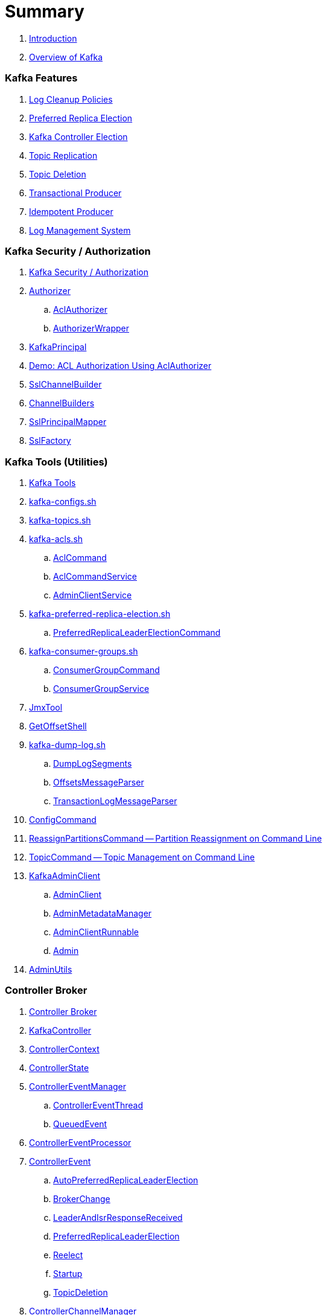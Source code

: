 = Summary

. link:book-intro.adoc[Introduction]
. link:kafka-overview.adoc[Overview of Kafka]

=== Kafka Features

. link:kafka-log-cleanup-policies.adoc[Log Cleanup Policies]
. link:kafka-feature-preferred-replica-leader-election.adoc[Preferred Replica Election]
. link:kafka-controller-election.adoc[Kafka Controller Election]
. link:kafka-topic-replication.adoc[Topic Replication]
. link:kafka-topic-deletion.adoc[Topic Deletion]
. link:kafka-transactional-producer.adoc[Transactional Producer]
. link:kafka-idempotent-producer.adoc[Idempotent Producer]
. link:kafka-log.adoc[Log Management System]

=== Kafka Security / Authorization

. link:kafka-security-authorization.adoc[Kafka Security / Authorization]
. link:kafka-server-authorizer-Authorizer.adoc[Authorizer]
.. link:kafka-security-authorizer-AclAuthorizer.adoc[AclAuthorizer]
.. link:kafka-security-authorizer-AuthorizerWrapper.adoc[AuthorizerWrapper]
. link:kafka-common-security-auth-KafkaPrincipal.adoc[KafkaPrincipal]
. link:kafka-demo-acl-authorization-using-AclAuthorizer.adoc[Demo: ACL Authorization Using AclAuthorizer]

. link:kafka-common-network-SslChannelBuilder.adoc[SslChannelBuilder]
. link:kafka-common-network-ChannelBuilders.adoc[ChannelBuilders]

. link:kafka-common-security-ssl-SslPrincipalMapper.adoc[SslPrincipalMapper]
. link:kafka-common-security-ssl-SslFactory.adoc[SslFactory]

=== Kafka Tools (Utilities)

. link:kafka-tools.adoc[Kafka Tools]
. link:kafka-tools-kafka-configs.adoc[kafka-configs.sh]
. link:kafka-tools-kafka-topics.adoc[kafka-topics.sh]

. link:kafka-tools-kafka-acls.adoc[kafka-acls.sh]
.. link:kafka-admin-AclCommand.adoc[AclCommand]
.. link:kafka-admin-AclCommandService.adoc[AclCommandService]
.. link:kafka-admin-AdminClientService.adoc[AdminClientService]

. link:kafka-tools-kafka-preferred-replica-election.adoc[kafka-preferred-replica-election.sh]
.. link:kafka-admin-PreferredReplicaLeaderElectionCommand.adoc[PreferredReplicaLeaderElectionCommand]

. link:kafka-tools-kafka-consumer-groups.adoc[kafka-consumer-groups.sh]
.. link:kafka-admin-ConsumerGroupCommand.adoc[ConsumerGroupCommand]
.. link:kafka-admin-ConsumerGroupService.adoc[ConsumerGroupService]

. link:kafka-tools-JmxTool.adoc[JmxTool]
. link:kafka-tools-GetOffsetShell.adoc[GetOffsetShell]

. link:kafka-tools-kafka-dump-log.adoc[kafka-dump-log.sh]
.. link:kafka-tools-DumpLogSegments.adoc[DumpLogSegments]
.. link:kafka-tools-DumpLogSegments-OffsetsMessageParser.adoc[OffsetsMessageParser]
.. link:kafka-tools-DumpLogSegments-TransactionLogMessageParser.adoc[TransactionLogMessageParser]

. link:kafka-admin-ConfigCommand.adoc[ConfigCommand]
. link:kafka-admin-ReassignPartitionsCommand.adoc[ReassignPartitionsCommand -- Partition Reassignment on Command Line]
. link:kafka-admin-TopicCommand.adoc[TopicCommand -- Topic Management on Command Line]

. link:kafka-clients-admin-KafkaAdminClient.adoc[KafkaAdminClient]
.. link:kafka-clients-admin-AdminClient.adoc[AdminClient]
.. link:kafka-clients-admin-internals-AdminMetadataManager.adoc[AdminMetadataManager]
.. link:kafka-clients-admin-KafkaAdminClient-AdminClientRunnable.adoc[AdminClientRunnable]
.. link:kafka-clients-admin-Admin.adoc[Admin]

. link:kafka-admin-AdminUtils.adoc[AdminUtils]

=== Controller Broker

. link:kafka-controller.adoc[Controller Broker]

. link:kafka-controller-KafkaController.adoc[KafkaController]

. link:kafka-controller-ControllerContext.adoc[ControllerContext]
. link:kafka-controller-ControllerState.adoc[ControllerState]

. link:kafka-controller-ControllerEventManager.adoc[ControllerEventManager]
.. link:kafka-controller-ControllerEventThread.adoc[ControllerEventThread]
.. link:kafka-controller-QueuedEvent.adoc[QueuedEvent]

. link:kafka-controller-ControllerEventProcessor.adoc[ControllerEventProcessor]

. link:kafka-controller-ControllerEvent.adoc[ControllerEvent]
.. link:kafka-controller-ControllerEvent-AutoPreferredReplicaLeaderElection.adoc[AutoPreferredReplicaLeaderElection]
.. link:kafka-controller-ControllerEvent-BrokerChange.adoc[BrokerChange]
.. link:kafka-controller-ControllerEvent-LeaderAndIsrResponseReceived.adoc[LeaderAndIsrResponseReceived]
.. link:kafka-controller-ControllerEvent-PreferredReplicaLeaderElection.adoc[PreferredReplicaLeaderElection]
.. link:kafka-controller-ControllerEvent-Reelect.adoc[Reelect]
.. link:kafka-controller-ControllerEvent-Startup.adoc[Startup]
.. link:kafka-controller-ControllerEvent-TopicDeletion.adoc[TopicDeletion]

. link:kafka-controller-ControllerChannelManager.adoc[ControllerChannelManager]

. link:kafka-controller-ControllerBrokerRequestBatch.adoc[ControllerBrokerRequestBatch]
.. link:kafka-controller-AbstractControllerBrokerRequestBatch.adoc[AbstractControllerBrokerRequestBatch]

. link:kafka-controller-ZkPartitionStateMachine.adoc[ZkPartitionStateMachine]
.. link:kafka-controller-PartitionStateMachine.adoc[PartitionStateMachine]

. link:kafka-controller-ZkReplicaStateMachine.adoc[ZkReplicaStateMachine]
.. link:kafka-controller-ReplicaStateMachine.adoc[ReplicaStateMachine]

. link:kafka-controller-TopicDeletionManager.adoc[TopicDeletionManager]

. link:kafka-controller-AbstractControlRequest.adoc[AbstractControlRequest]
.. link:kafka-common-requests-LeaderAndIsrRequest.adoc[LeaderAndIsrRequest]
.. link:kafka-common-requests-StopReplicaRequest.adoc[StopReplicaRequest]
.. link:kafka-common-requests-UpdateMetadataRequest.adoc[UpdateMetadataRequest]

=== Kafka Clients / Producer API

. link:kafka-producer-KafkaProducer.adoc[KafkaProducer]
.. link:kafka-producer-Producer.adoc[Producer]

. link:kafka-producer-ProducerConfig.adoc[ProducerConfig]

. link:kafka-producer-ProducerRecord.adoc[ProducerRecord]
. link:kafka-producer-Callback.adoc[Callback]

. link:kafka-producer-Partitioner.adoc[Partitioner]

. link:kafka-producer-ProducerInterceptor.adoc[ProducerInterceptor]

==== Internals of Kafka Producer

. link:kafka-producer-internals-Sender.adoc[Sender -- Kafka Producer I/O Thread]
. link:kafka-producer-internals-RecordAccumulator.adoc[RecordAccumulator]
.. link:kafka-producer-internals-ProducerBatch.adoc[ProducerBatch]
. link:kafka-producer-internals-ProducerInterceptors.adoc[ProducerInterceptors]
. link:kafka-producer-internals-DefaultPartitioner.adoc[DefaultPartitioner]

. link:kafka-producer-internals-TransactionManager.adoc[TransactionManager]

=== Kafka Broker Services

. link:kafka-server-KafkaServer.adoc[KafkaServer -- Kafka Broker]

. link:kafka-server-scheduled-tasks.adoc[Kafka Server and Periodic Tasks]

. link:kafka-server-AdminManager.adoc[AdminManager]

. link:kafka-server-DelegationTokenManager.adoc[DelegationTokenManager]

. link:kafka-server-DynamicConfigManager.adoc[DynamicConfigManager]
.. link:kafka-server-ConfigHandler.adoc[ConfigHandler]
.. link:kafka-server-BrokerConfigHandler.adoc[BrokerConfigHandler]
.. link:kafka-server-ClientIdConfigHandler.adoc[ClientIdConfigHandler]
.. link:kafka-server-TopicConfigHandler.adoc[TopicConfigHandler]
.. link:kafka-server-UserConfigHandler.adoc[UserConfigHandler]

. link:kafka-server-DynamicBrokerConfig.adoc[DynamicBrokerConfig]
.. link:kafka-server-BrokerReconfigurable.adoc[BrokerReconfigurable]
... link:kafka-server-DynamicConnectionQuota.adoc[DynamicConnectionQuota]
... link:kafka-server-DynamicListenerConfig.adoc[DynamicListenerConfig]
... link:kafka-server-DynamicThreadPool.adoc[DynamicThreadPool]
.. link:kafka-server-DynamicClientQuotaCallback.adoc[DynamicClientQuotaCallback]
.. link:kafka-server-DynamicLogConfig.adoc[DynamicLogConfig]
.. link:kafka-server-DynamicMetricsReporters.adoc[DynamicMetricsReporters]

. link:kafka-server-FetchManager.adoc[FetchManager]

. link:kafka-coordinator-group-GroupCoordinator.adoc[GroupCoordinator]
.. link:kafka-coordinator-group-GroupMetadataManager.adoc[GroupMetadataManager]
.. link:kafka-coordinator-group-GroupMetadata.adoc[GroupMetadata]

. link:kafka-Kafka.adoc[Kafka]
. link:kafka-server-KafkaApis.adoc[KafkaApis]

. link:kafka-KafkaHealthcheck.adoc[KafkaHealthcheck]
. link:kafka-KafkaServerStartable.adoc[KafkaServerStartable]

. link:kafka-server-KafkaConfig.adoc[KafkaConfig]

. link:kafka-KafkaMetricsReporter.adoc[KafkaMetricsReporter]

. link:kafka-server-KafkaRequestHandlerPool.adoc[KafkaRequestHandlerPool]
.. link:kafka-server-KafkaRequestHandler.adoc[KafkaRequestHandler]

. link:kafka-log-LogManager.adoc[LogManager]
.. link:kafka-log-Log.adoc[Log]
.. link:kafka-log-LogSegment.adoc[LogSegment]
.. link:kafka-log-LogCleanerManager.adoc[LogCleanerManager]
.. link:kafka-log-LogCleaner.adoc[LogCleaner]
... link:kafka-log-CleanerConfig.adoc[CleanerConfig]
... link:kafka-log-CleanerThread.adoc[CleanerThread]
... link:kafka-log-Cleaner.adoc[Cleaner]
... link:kafka-log-CleanedTransactionMetadata.adoc[CleanedTransactionMetadata]
.. link:kafka-log-ProducerStateManager.adoc[ProducerStateManager]
.. link:kafka-log-LogConfig.adoc[LogConfig]
.. link:kafka-log-RollParams.adoc[RollParams]

.. link:kafka-log-AbstractIndex.adoc[AbstractIndex]
... link:kafka-log-OffsetIndex.adoc[OffsetIndex]
... link:kafka-log-TimeIndex.adoc[TimeIndex]
.. link:kafka-log-TransactionIndex.adoc[TransactionIndex]
.. link:kafka-log-LazyIndex.adoc[LazyIndex]

. link:kafka-server-MetadataCache.adoc[MetadataCache]

. link:kafka-OffsetConfig.adoc[OffsetConfig]

. link:kafka-server-ReplicaManager.adoc[ReplicaManager]
.. link:kafka-server-ReplicaFetcherManager.adoc[ReplicaFetcherManager]
... link:kafka-server-ReplicaFetcherThread.adoc[ReplicaFetcherThread]
.. link:kafka-server-ReplicaAlterLogDirsManager.adoc[ReplicaAlterLogDirsManager]
... link:kafka-server-ReplicaAlterLogDirsThread.adoc[ReplicaAlterLogDirsThread]
.. link:kafka-server-AbstractFetcherManager.adoc[AbstractFetcherManager]
... link:kafka-server-AbstractFetcherThread.adoc[AbstractFetcherThread]
.. link:kafka-server-ReplicaFetcherBlockingSend.adoc[ReplicaFetcherBlockingSend]
.. link:kafka-server-ReplicationQuotaManager.adoc[ReplicationQuotaManager]
.. link:kafka-server-ReplicaManager-LogDirFailureHandler.adoc[LogDirFailureHandler]

. link:kafka-Selector.adoc[Selector]
.. link:kafka-Selectable.adoc[Selectable]

. link:kafka-ShutdownableThread.adoc[ShutdownableThread]
. link:kafka-network-SocketServer.adoc[SocketServer]
.. link:kafka-network-SocketServer-Processor.adoc[Network Processor Thread]
. link:kafka-network-RequestChannel.adoc[RequestChannel]
.. link:kafka-network-RequestChannel-Request.adoc[RequestChannel.Request]

. link:kafka-TransactionCoordinator.adoc[TransactionCoordinator]
.. link:kafka-TransactionMarkerChannelManager.adoc[TransactionMarkerChannelManager]
.. link:kafka-InterBrokerSendThread.adoc[InterBrokerSendThread]
. link:kafka-TransactionStateManager.adoc[TransactionStateManager]

. link:kafka-server-QuotaManagers.adoc[QuotaManagers]

. link:kafka-ZkUtils.adoc[ZkUtils]
. link:kafka-ZKRebalancerListener.adoc[ZKRebalancerListener]

=== Kafka Cluster

. link:kafka-cluster-Partition.adoc[Partition]
. link:kafka-cluster-Replica.adoc[Replica]
. link:kafka-utils-ReplicationUtils.adoc[ReplicationUtils]

=== Kafka Performance Metrics

. link:kafka-metrics-KafkaMetricsGroup.adoc[KafkaMetricsGroup]
. link:kafka-server-BrokerTopicStats.adoc[BrokerTopicStats]
. link:kafka-server-BrokerTopicMetrics.adoc[BrokerTopicMetrics]

=== Kafka Clients / Consumer API

. link:kafka-consumer-Consumer.adoc[Consumer Contract -- Kafka Clients for Consuming Records]
.. link:kafka-consumer-KafkaConsumer.adoc[KafkaConsumer]
.. link:kafka-consumer-MockConsumer.adoc[MockConsumer]

. link:kafka-consumer-ConsumerRecord.adoc[ConsumerRecord]
. link:kafka-consumer-OffsetAndMetadata.adoc[OffsetAndMetadata]
. link:kafka-consumer-OffsetAndTimestamp.adoc[OffsetAndTimestamp]
. link:kafka-consumer-OffsetCommitCallback.adoc[OffsetCommitCallback]
. link:kafka-consumer-ConsumerRebalanceListener.adoc[ConsumerRebalanceListener]

. link:kafka-consumer-ConsumerConfig.adoc[ConsumerConfig -- Configuration Properties for KafkaConsumer]

. link:kafka-consumer-CommitFailedException.adoc[CommitFailedException]
. link:kafka-consumer-InvalidOffsetException.adoc[InvalidOffsetException]
. link:kafka-consumer-NoOffsetForPartitionException.adoc[NoOffsetForPartitionException]
. link:kafka-consumer-OffsetOutOfRangeException.adoc[OffsetOutOfRangeException]
. link:kafka-consumer-RetriableCommitFailedException.adoc[RetriableCommitFailedException]

. link:kafka-consumer-ConsumerInterceptor.adoc[ConsumerInterceptor]

. link:kafka-consumer-internals-PartitionAssignor.adoc[PartitionAssignor Contract]
.. link:kafka-consumer-RangeAssignor.adoc[RangeAssignor]
.. link:kafka-consumer-RoundRobinAssignor.adoc[RoundRobinAssignor]
.. link:kafka-consumer-StickyAssignor.adoc[StickyAssignor]
.. link:kafka-consumer-internals-AbstractPartitionAssignor.adoc[AbstractPartitionAssignor]

. link:kafka-consumer-internals-ConsumerCoordinator.adoc[ConsumerCoordinator]
.. link:kafka-consumer-internals-AbstractCoordinator.adoc[AbstractCoordinator Contract]
.. link:kafka-consumer-internals-AbstractCoordinator-HeartbeatThread.adoc[HeartbeatThread]
.. link:kafka-consumer-internals-AbstractCoordinator-GroupCoordinatorMetrics.adoc[GroupCoordinatorMetrics]

. link:kafka-consumer-internals-ConsumerNetworkClient.adoc[ConsumerNetworkClient]
. link:kafka-consumer-internals-ConsumerMetrics.adoc[ConsumerMetrics]
. link:kafka-consumer-internals-Fetcher.adoc[Fetcher]
. link:kafka-consumer-internals-RequestFutureListener.adoc[RequestFutureListener]
. link:kafka-consumer-internals-SubscriptionState.adoc[SubscriptionState]

. link:kafka-consumer-internals-RequestFuture.adoc[RequestFuture]
. link:kafka-consumer-internals-RequestFutureAdapter.adoc[RequestFutureAdapter Contract]
.. link:kafka-consumer-internals-CoordinatorResponseHandler.adoc[CoordinatorResponseHandler Contract]
.. link:kafka-consumer-internals-FindCoordinatorResponseHandler.adoc[FindCoordinatorResponseHandler]
.. link:kafka-consumer-internals-HeartbeatResponseHandler.adoc[HeartbeatResponseHandler]
.. link:kafka-consumer-internals-JoinGroupResponseHandler.adoc[JoinGroupResponseHandler]
.. link:kafka-consumer-internals-OffsetCommitResponseHandler.adoc[OffsetCommitResponseHandler]
.. link:kafka-consumer-internals-SyncGroupResponseHandler.adoc[SyncGroupResponseHandler]

=== Kafka Architecture

. link:kafka-brokers.adoc[Broker Nodes -- Kafka Servers]
.. link:kafka-Broker.adoc[Broker]

. link:kafka-topics.adoc[Topics]
. link:kafka-messages.adoc[Messages]

. link:kafka-clients.adoc[Kafka Clients]
.. link:kafka-producers.adoc[Producers]
.. link:kafka-consumers.adoc[Consumers]

. link:kafka-clusters.adoc[Clusters]

=== Kafka Monitoring (Metrics)

. link:kafka-Metrics.adoc[Metrics]

. link:kafka-Sensor.adoc[Sensor]
. link:kafka-MetricsReporter.adoc[MetricsReporter]
. link:kafka-ProducerMetrics.adoc[ProducerMetrics]
. link:kafka-producer-internals-SenderMetrics.adoc[SenderMetrics]

=== Kafka Configuration

. link:kafka-properties.adoc[Properties]
.. link:kafka-properties-bootstrap-servers.adoc[bootstrap.servers]
.. link:kafka-properties-client-id.adoc[client.id]
.. link:kafka-properties-enable-auto-commit.adoc[enable.auto.commit]
.. link:kafka-properties-group-id.adoc[group.id]
.. link:kafka-properties-retry-backoff-ms.adoc[retry.backoff.ms]
. link:kafka-logging.adoc[Logging]

=== Tips and Tricks

. link:kafka-gradle-tips.adoc[Gradle Tips]
. link:kafka-zookeeper-tips.adoc[Zookeeper Tips]
. link:kafka-scala-repl.adoc[Kafka in Scala REPL for Interactive Exploration]
. link:kafka-docker.adoc[Running Kafka Broker in Docker]

=== Kafka Clients

. link:kafka-clients-KafkaClient.adoc[KafkaClient]
.. link:kafka-clients-NetworkClient.adoc[NetworkClient -- Non-Blocking Network KafkaClient]

. link:kafka-clients-RequestCompletionHandler.adoc[RequestCompletionHandler Contract]

. link:kafka-clients-MetadataUpdater.adoc[MetadataUpdater]
.. link:kafka-clients-DefaultMetadataUpdater.adoc[DefaultMetadataUpdater]

. link:kafka-clients-Metadata.adoc[Metadata]
.. link:kafka-clients-Metadata-Listener.adoc[Listener Contract -- Intercepting Metadata Updates]

. link:kafka-clients-ClientRequest.adoc[ClientRequest]
. link:kafka-clients-ClientResponse.adoc[ClientResponse]

. link:kafka-clients-StaleMetadataException.adoc[StaleMetadataException]

. link:kafka-clients-NetworkClientUtils.adoc[NetworkClientUtils]

=== Kafka Common

. link:kafka-common-Cluster.adoc[Cluster]
.. link:kafka-Cluster-deprecated.adoc[Cluster (deprecated)]
. link:kafka-ClusterConnectionStates.adoc[ClusterConnectionStates]
. link:kafka-ClusterResourceListener.adoc[ClusterResourceListener (and ClusterResourceListeners Collection)]

. link:kafka-common-NotificationHandler.adoc[NotificationHandler Contract]
. link:kafka-common-ZkNodeChangeNotificationListener.adoc[ZkNodeChangeNotificationListener]

. link:kafka-common-Configurable.adoc[Configurable Contract]
. link:kafka-common-Reconfigurable.adoc[Reconfigurable]

. link:kafka-common-record-MemoryRecordsBuilder.adoc[MemoryRecordsBuilder]

. link:kafka-common-record-Records.adoc[Records]
.. link:kafka-common-record-FileRecords.adoc[FileRecords]
.. link:kafka-common-record-MemoryRecords.adoc[MemoryRecords]
.. link:kafka-common-record-AbstractRecords.adoc[AbstractRecords]

. link:kafka-common-TopicConfig.adoc[TopicConfig]

=== Kafka Common / Requests

. link:kafka-common-requests-AbstractRequestResponse.adoc[AbstractRequestResponse Contract]
.. link:kafka-common-requests-AbstractRequest.adoc[AbstractRequest Contract]
.. link:kafka-common-requests-AbstractRequest-Builder.adoc[AbstractRequest.Builder Contract]
.. link:kafka-common-requests-AbstractResponse.adoc[AbstractResponse]

. link:kafka-common-requests-DescribeLogDirsRequest.adoc[DescribeLogDirsRequest]

. link:kafka-common-requests-DescribeConfigsRequest.adoc[DescribeConfigsRequest]

. link:kafka-common-requests-ElectPreferredLeadersRequest.adoc[ElectPreferredLeadersRequest]

. link:kafka-common-requests-FindCoordinatorRequest.adoc[FindCoordinatorRequest]
. link:kafka-common-requests-FindCoordinatorResponse.adoc[FindCoordinatorResponse]

. link:kafka-common-requests-HeartbeatRequest.adoc[HeartbeatRequest]

. link:kafka-common-requests-JoinGroupRequest.adoc[JoinGroupRequest]
. link:kafka-common-requests-JoinGroupResponse.adoc[JoinGroupResponse]

. link:kafka-common-requests-MetadataRequest.adoc[MetadataRequest]
. link:kafka-common-requests-MetadataResponse.adoc[MetadataResponse]

. link:kafka-common-requests-OffsetCommitRequest.adoc[OffsetCommitRequest]

. link:kafka-common-requests-ProduceRequest.adoc[ProduceRequest]

. link:kafka-common-requests-SyncGroupRequest.adoc[SyncGroupRequest]

. link:kafka-common-requests-RequestContext.adoc[RequestContext]

=== Kafka Common / Serialization

. link:kafka-common-serialization-Serializer.adoc[Serializer Contract]
. link:kafka-common-serialization-Deserializer.adoc[Deserializer Contract]
. link:kafka-common-serialization-Serde.adoc[Serde Contract]

. link:kafka-common-serialization-Serdes.adoc[Serdes Factory Object]

=== Varia / Misc

. link:kafka-KafkaScheduler.adoc[KafkaScheduler]
. link:kafka-Scheduler.adoc[Scheduler]
. link:kafka-ZooKeeperClient.adoc[ZooKeeperClient]
. link:kafka-zk-KafkaZkClient.adoc[KafkaZkClient -- Higher-Level Kafka-Specific ZooKeeper Client]
. link:kafka-zk-AdminZkClient.adoc[AdminZkClient]
. link:kafka-zk-ZkAclChangeStore.adoc[ZkAclChangeStore]

=== Kafka Connect

. link:kafka-WorkerGroupMember.adoc[WorkerGroupMember]
. link:kafka-ConnectDistributed.adoc[ConnectDistributed]

=== Kafka Demos

. link:kafka-demo-controller-election.adoc[Demo: Kafka Controller Election]

=== Appendix

. link:kafka-further-reading-watching.adoc[Further reading or watching]
